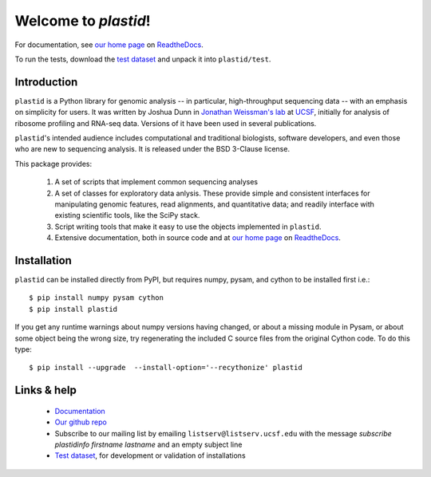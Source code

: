 Welcome to `plastid`!
=====================

For documentation, see `our home page
<http://plastid.readthedocs.io/en/latest/>`_ on `ReadtheDocs
<http://readthedocs.io>`_.

To run the tests, download the `test dataset
<https://www.dropbox.com/s/h17go7tnas4hpby/plastid_test_data.tar.bz2?dl=0>`_
and unpack it into ``plastid/test``.


Introduction
------------

``plastid`` is a Python library for genomic analysis -- in particular,
high-throughput sequencing data -- with an emphasis on simplicity for users. It
was written by Joshua Dunn in `Jonathan Weissman's lab
<http://weissmanlab.ucsf.edu>`_ at `UCSF <http://ucsf.edu>`_,  initially for
analysis of ribosome profiling and RNA-seq data. Versions of it have been used
in several publications.

``plastid``'s intended audience includes computational and traditional
biologists, software developers, and even those who are new to sequencing
analysis. It is released under the BSD 3-Clause license.

This package provides:

  #. A set of scripts that implement common sequencing analyses

  #. A set of classes for exploratory data anlysis. These provide simple
     and consistent interfaces for manipulating genomic features,
     read alignments, and quantitative data; and readily interface with
     existing scientific tools, like the SciPy stack.

  #. Script writing tools that make it easy to use the objects implemented in
     ``plastid``.

  #. Extensive documentation, both in source code and at `our home page
     <http://plastid.readthedocs.io/en/latest/>`_ on `ReadtheDocs
     <http://readthedocs.io>`_.


Installation
------------

``plastid`` can be installed directly from PyPI, but requires numpy, pysam,
and cython to be installed first i.e.::

    $ pip install numpy pysam cython
    $ pip install plastid

If you get any runtime warnings about numpy versions having changed, or about
a missing module in Pysam, or about some object being the wrong size, try
regenerating the included C source files from the original Cython code. To
do this type::

    $ pip install --upgrade  --install-option='--recythonize' plastid


Links & help
------------

  - `Documentation <http://plastid.readthedocs.io>`_

  - `Our github repo <https://github.com/joshuagryphon/plastid>`_

  - Subscribe to our mailing list by emailing ``listserv@listserv.ucsf.edu``
    with the message *subscribe plastidinfo firstname lastname* and an empty
    subject line

  - `Test dataset <https://www.dropbox.com/s/h17go7tnas4hpby/plastid_test_data.tar.bz2?dl=0>`_,
    for development or validation of installations
